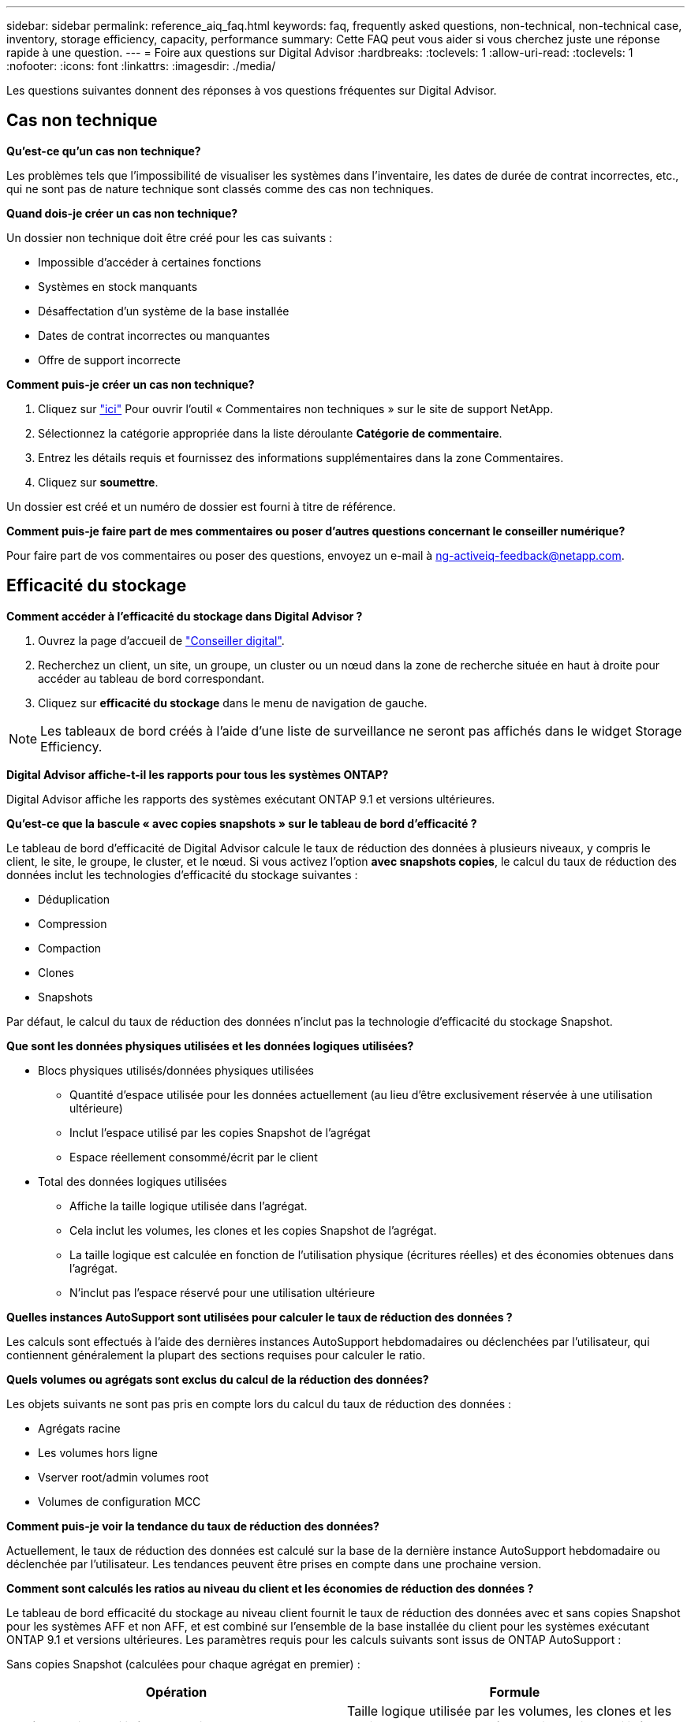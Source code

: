 ---
sidebar: sidebar 
permalink: reference_aiq_faq.html 
keywords: faq, frequently asked questions, non-technical, non-technical case, inventory, storage efficiency, capacity, performance 
summary: Cette FAQ peut vous aider si vous cherchez juste une réponse rapide à une question. 
---
= Foire aux questions sur Digital Advisor
:hardbreaks:
:toclevels: 1
:allow-uri-read: 
:toclevels: 1
:nofooter: 
:icons: font
:linkattrs: 
:imagesdir: ./media/


[role="lead"]
Les questions suivantes donnent des réponses à vos questions fréquentes sur Digital Advisor.



== Cas non technique

*Qu'est-ce qu'un cas non technique?*

Les problèmes tels que l'impossibilité de visualiser les systèmes dans l'inventaire, les dates de durée de contrat incorrectes, etc., qui ne sont pas de nature technique sont classés comme des cas non techniques.

*Quand dois-je créer un cas non technique?*

Un dossier non technique doit être créé pour les cas suivants :

* Impossible d'accéder à certaines fonctions
* Systèmes en stock manquants
* Désaffectation d'un système de la base installée
* Dates de contrat incorrectes ou manquantes
* Offre de support incorrecte


*Comment puis-je créer un cas non technique?*

. Cliquez sur link:https://mysupport.netapp.com/site/help["ici"^] Pour ouvrir l'outil « Commentaires non techniques » sur le site de support NetApp.
. Sélectionnez la catégorie appropriée dans la liste déroulante *Catégorie de commentaire*.
. Entrez les détails requis et fournissez des informations supplémentaires dans la zone Commentaires.
. Cliquez sur *soumettre*.


Un dossier est créé et un numéro de dossier est fourni à titre de référence.

*Comment puis-je faire part de mes commentaires ou poser d'autres questions concernant le conseiller numérique?*

Pour faire part de vos commentaires ou poser des questions, envoyez un e-mail à mailto:ng-activeiq-feedback@netapp.com[[.souligny]#ng-activeiq-feedback@netapp.com#].



== Efficacité du stockage

*Comment accéder à l'efficacité du stockage dans Digital Advisor ?*

. Ouvrez la page d'accueil de link:https://activeiq.netapp.com/?source=onlinedocs["Conseiller digital"^].
. Recherchez un client, un site, un groupe, un cluster ou un nœud dans la zone de recherche située en haut à droite pour accéder au tableau de bord correspondant.
. Cliquez sur *efficacité du stockage* dans le menu de navigation de gauche.



NOTE: Les tableaux de bord créés à l'aide d'une liste de surveillance ne seront pas affichés dans le widget Storage Efficiency.

*Digital Advisor affiche-t-il les rapports pour tous les systèmes ONTAP?*

Digital Advisor affiche les rapports des systèmes exécutant ONTAP 9.1 et versions ultérieures.

*Qu'est-ce que la bascule « avec copies snapshots » sur le tableau de bord d'efficacité ?*

Le tableau de bord d'efficacité de Digital Advisor calcule le taux de réduction des données à plusieurs niveaux, y compris le client, le site, le groupe, le cluster, et le nœud. Si vous activez l'option *avec snapshots copies*, le calcul du taux de réduction des données inclut les technologies d'efficacité du stockage suivantes :

* Déduplication
* Compression
* Compaction
* Clones
* Snapshots


Par défaut, le calcul du taux de réduction des données n'inclut pas la technologie d'efficacité du stockage Snapshot.

*Que sont les données physiques utilisées et les données logiques utilisées?*

* Blocs physiques utilisés/données physiques utilisées
+
** Quantité d'espace utilisée pour les données actuellement (au lieu d'être exclusivement réservée à une utilisation ultérieure)
** Inclut l'espace utilisé par les copies Snapshot de l'agrégat
** Espace réellement consommé/écrit par le client


* Total des données logiques utilisées
+
** Affiche la taille logique utilisée dans l'agrégat.
** Cela inclut les volumes, les clones et les copies Snapshot de l'agrégat.
** La taille logique est calculée en fonction de l'utilisation physique (écritures réelles) et des économies obtenues dans l'agrégat.
** N'inclut pas l'espace réservé pour une utilisation ultérieure




*Quelles instances AutoSupport sont utilisées pour calculer le taux de réduction des données ?*

Les calculs sont effectués à l'aide des dernières instances AutoSupport hebdomadaires ou déclenchées par l'utilisateur, qui contiennent généralement la plupart des sections requises pour calculer le ratio.

*Quels volumes ou agrégats sont exclus du calcul de la réduction des données?*

Les objets suivants ne sont pas pris en compte lors du calcul du taux de réduction des données :

* Agrégats racine
* Les volumes hors ligne
* Vserver root/admin volumes root
* Volumes de configuration MCC


*Comment puis-je voir la tendance du taux de réduction des données?*

Actuellement, le taux de réduction des données est calculé sur la base de la dernière instance AutoSupport hebdomadaire ou déclenchée par l'utilisateur. Les tendances peuvent être prises en compte dans une prochaine version.

*Comment sont calculés les ratios au niveau du client et les économies de réduction des données ?*

Le tableau de bord efficacité du stockage au niveau client fournit le taux de réduction des données avec et sans copies Snapshot pour les systèmes AFF et non AFF, et est combiné sur l'ensemble de la base installée du client pour les systèmes exécutant ONTAP 9.1 et versions ultérieures. Les paramètres requis pour les calculs suivants sont issus de ONTAP AutoSupport :

Sans copies Snapshot (calculées pour chaque agrégat en premier) :

|===
| *Opération* | *Formule* 


| Agrégat logique utilisé sans copies Snapshot | Taille logique utilisée par les volumes, les clones et les copies Snapshot de l'agrégat : taille logique utilisée par les copies Snapshot 


| Agrégat physique utilisé sans copies Snapshot | Total Physical Used : (taille physique utilisée par les copies Snapshot / ratio de réduction des données des agrégats) 


| Ratio d'efficacité client sans copies Snapshot | Somme [aggr Logical utilisé sans copies Snapshot pour tous les agrégats et pour tous les nœuds d'un client] / sum [aggr Physical utilisé sans copies Snapshot pour tous les agrégats et pour tous les nœuds d'un client] : 1 
|===
Avec les copies Snapshot :

|===
| *Opération* | *Formule* 


| Taille logique du client avec les copies Snapshot | Somme [taille logique utilisée par les volumes, les clones et les copies Snapshot pour tous les agrégats et pour tous les nœuds d'un client] 


| Taille physique du client utilisée avec les copies Snapshot | Somme [taille physique totale utilisée pour tous les agrégats et pour tous les nœuds d'un client] 


| Ratio d'efficacité client grâce aux copies Snapshot | Taille logique du client avec copies Snapshot et clones / taille physique du client utilisée avec les copies Snapshot et les clones : 1 
|===
Calculs des tableaux des fonctionnalités d'efficacité :

|===
| *Opération* | *Formule* 


| Espace physique du client utilisé | Somme de l'espace physique utilisé par l'agrégat pour tous les agrégats et de tous les nœuds d'un client 


| Taille logique du client utilisée sans copies Snapshot | Somme de la taille logique utilisée par les volumes, les clones, les copies Snapshot : taille logique utilisée par les copies Snapshot pour tous les agrégats de tous les nœuds d'un client 


| Taille logique du client utilisée avec les copies Snapshot | Somme de la taille logique utilisée par les volumes, les clones, les copies Snapshot de l'agrégat pour tous les agrégats de tous les nœuds d'un client 


| Espace total économisé | Espace logique total utilisé – espace physique total utilisé 


| Économies de déduplication | Somme d'espace économisé par la déduplication des volumes + espace économisé par la détection des blocs « zéro » en ligne de chaque agrégat de tous les nœuds d'un client 


| Économies de compression | Somme de l'espace économisé par compression de volume de chaque agrégat de tous les nœuds d'un client 


| Économies de compaction (pour ONTAP 9.1) | Somme d'espace économisé par compaction d'agrégats de chaque agrégat de tous les nœuds d'un client 


| Économies de compaction (pour ONTAP 9.2 et versions ultérieures) | Somme de l'espace économisé par la réduction des données agrégées de chaque agrégat de tous les nœuds d'un client 


| Économies FlexClone | Somme de (taille logique utilisée par les volumes FlexClone : taille physique utilisée par les volumes FlexClone) de chaque agrégat de tous les nœuds d'un client 


| Copies Snapshot copies de sauvegarde économies | Somme de (taille logique utilisée par les copies Snapshot - taille physique utilisée par les copies Snapshot) de tous les agrégats de tous les nœuds d'un client 
|===
*Pourquoi l'ajout de toutes les économies individuelles de réduction des données ne s'ajoute-t-il pas aux économies de réduction des données?*

Les économies réalisées grâce à la réduction des données sont indiquées dans le tableau de bord efficacité du stockage pour les volumes et les tiers locaux (agrégats).  Vous ne pouvez pas réaliser des économies de volumes et d'agrégats, car ils se produisent sur différents objets de stockage.

*Pourquoi la réduction des données a-t-elle été signalée comme étant supérieure ou incorrecte avant la mise à niveau vers ONTAP?*

Elle est plus élevée lorsque des volumes de protection des données sont présents dans le nœud en raison d'un bug dans ONTAP. Le problème a été résolu dans ONTAP 9.3P11. Rapports sur l'efficacité du stockage lors de la mise à niveau depuis des versions ONTAP antérieures à 9.3P11 et lorsque des volumes de protection des données sont présents dans le nœud.



== Inventaire

*Pourquoi ne puis-je pas trouver certains systèmes dans Digital Advisor?*
Il se peut que vous ne puissiez pas rechercher certains systèmes ou les afficher dans la page d'inventaire pour l'une des raisons suivantes :

* Les nouveaux systèmes prennent plus d'une journée pour réfléchir dans Digital Advisor une fois qu'ils sont ajoutés ou mis à jour dans SAP.
* Les systèmes sont sécurisés et vous n'êtes pas autorisé à afficher les systèmes sécurisés.
* Vous n'êtes pas autorisé à afficher les systèmes.
* Les systèmes sont inactifs, archivés ou désaffectés dans SAP.


Si vous ne parvenez pas à afficher les systèmes pour d'autres raisons, si vous avez des requêtes ou si vous souhaitez demander l'accès, link:https://mysupport.netapp.com/site/help["créer un dossier non technique"^]. Pour en savoir plus sur un dossier non technique, cliquez sur <<Cas non technique,ici.>>



== Puissance

*Comment les capacités sont-elles calculées dans Digital Advisor ?* les capacités dans Digital Advisor sont-elles calculées pour le cluster et le nœud, à l'exception des copies root et des copies Snapshot comprises

|===
| *Capacité* | *Calculé en ajoutant chaque agrégat…* 


| Capacité brute | Tous les Phys (MB/blks) de “SYSCONFIG -R” 


| Capacité exploitable | Koctets (alloués) de « DF -A » 


| Capacité utilisée (avec réserve) | Utilisé par “DF -A” 


| Capacité disponible | Utilisation de « DF -A » 


| Capacité physique (réelle) | Physique totale utilisé par “AGGR-EFFICIENCY.XML” 


| Capacité logique (efficace) | Taille logique utilisée par les volumes, les clones et les copies Snapshot dans l'agrégat AGGR-EFFICIENCY.XML 
|===
*Pour le niveau local (agrégat avec copies Snapshot)*

|===
| *Capacité* | *Calculé en utilisant…* 


| Capacité exploitable | Koctets (alloués) de « DF -A » 


| Capacité utilisée (avec réserve) | Utilisé par “DF -A” 


| Capacité disponible | Utilisation de « DF -A » 


| Capacité physique (réelle) | Physique totale utilisé par “AGGR-EFFICIENCY.XML” 


| Capacité logique (efficace) | Taille logique utilisée par les volumes, les clones et les copies Snapshot dans l'agrégat AGGR-EFFICIENCY.XML 
|===
*Pour le volume (Volume avec copies Snapshot)*

|===


| *Capacité* | *Calculé en utilisant…* 


| Capacité du volume | Taille du volume de "VOLUME.XML" 


| Capacité utilisée (avec réserve) | Taille utilisée de « VOLUME.XML » 


| Capacité disponible | Taille disponible de "VOLUME.XML" 


| Capacité physique (réelle) | Total physique utilisé pour "VOL STATUS -S" 


| Capacité logique (efficace) | Taille logique utilisée de "VOLUME.XML" 
|===
*Qu'est-ce que la capacité physique (réelle), la capacité logique (effective) et la capacité utilisée (avec réserve)?*

* Blocs physiques consommés/capacité physique utilisée (réels)
+
** Quantité d'espace utilisée pour les données actuellement (au lieu d'être exclusivement réservée à une utilisation ultérieure)
** Inclut l'espace utilisé par les copies Snapshot de l'agrégat
** Espace réellement utilisé ou écrit par le client


* Capacité logique (effective) données logiques utilisées
+
** Affiche la taille logique utilisée dans l'agrégat
** Cet agrégat sauvegarde des volumes, des clones et des copies Snapshot.
** La taille logique est calculée en fonction de l'utilisation physique (écritures réelles) et des économies obtenues dans l'agrégat.





NOTE: Elle n'inclut pas l'espace réservé pour une utilisation ultérieure.

* Capacité totale des données utilisées/utilisées (avec réserve)
+
** Somme de l'espace utilisé ou réservé dans l'agrégat par volumes, métadonnées ou copies Snapshot





NOTE: Elle inclut l'espace réservé pour les volumes qui sont de type de garantie de fichier ou de volume. Il inclut les éléments de libération différée, le blog aggr et les métadonnées en plus des réserves. Il s'affiche en tant qu'espace utilisé jusqu'à ce que les blocs libres retardés soient purgés. Après sa purge, l'espace utilisé diminue.

*Comment la prévision de capacité est-elle calculée?* la prévision de capacité utilise-t-elle les données de capacité utilisées au cours de la dernière année pour calculer le taux de croissance hebdomadaire moyen d'un système. Ce taux de variation de l'utilisation du système est ensuite extrapolé à partir de la capacité utilisée actuelle pour démontrer l'évolution prévue de l'utilisation du système au cours des 6 prochains mois (en supposant que la capacité utilisable totale reste la même).

*Pourquoi l'ajout de capacité utilisée de chaque volume ne correspond pas à la capacité utilisée agrégée au niveau du nœud ?* capacité utilisée au niveau du nœud inclut l'espace réservé par les volumes, les métadonnées et les copies Snapshot. Elle inclut également l'espace réservé pour les volumes (type de garantie de fichier ou de volume). Par conséquent, les deux pourraient ne pas correspondre.

*Les capacités sont-elles indiquées dans la base 2 ou la base 10?* de Digital Advisor toutes les capacités affichées sont la base 2 (division par 1024) et représentent les capacités en Gio/Tio. Le stockage ONTAP et les autres produits NetApp indiquent également l'utilisation de la capacité dans le modèle de base 2.

Pour StorageGRID, les capacités sont affichées dans la base 10 et l'unité de capacité est exprimée en To.
